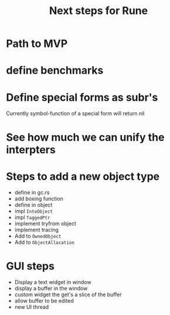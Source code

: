 #+title: Next steps for Rune
* Path to MVP

* define benchmarks
* Define special forms as subr's
Currently symbol-function of a special form will return nil
* See how much we can unify the interpters
* Steps to add a new object type
- define in gc.rs
- add boxing function
- define in object
- impl ~IntoObject~
- impl ~TaggedPtr~
- implement tryfrom object
- implement tracing
- Add to ~OwnedObject~
- Add to ~ObjectAllocation~
* GUI steps
- Display a text widget in window
- display a buffer in the window
- custom widget the get's a slice of the buffer
- allow buffer to be edited
- new UI thread
